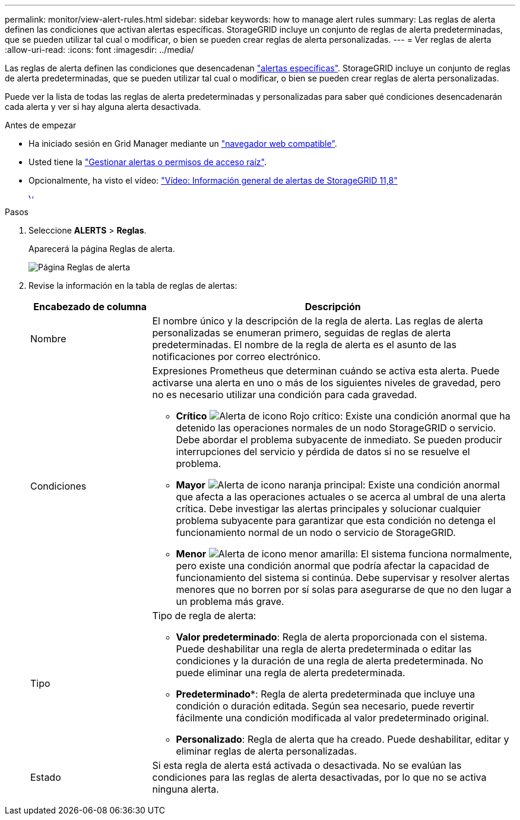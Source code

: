 ---
permalink: monitor/view-alert-rules.html 
sidebar: sidebar 
keywords: how to manage alert rules 
summary: Las reglas de alerta definen las condiciones que activan alertas específicas. StorageGRID incluye un conjunto de reglas de alerta predeterminadas, que se pueden utilizar tal cual o modificar, o bien se pueden crear reglas de alerta personalizadas. 
---
= Ver reglas de alerta
:allow-uri-read: 
:icons: font
:imagesdir: ../media/


[role="lead"]
Las reglas de alerta definen las condiciones que desencadenan link:alerts-reference.html["alertas específicas"]. StorageGRID incluye un conjunto de reglas de alerta predeterminadas, que se pueden utilizar tal cual o modificar, o bien se pueden crear reglas de alerta personalizadas.

Puede ver la lista de todas las reglas de alerta predeterminadas y personalizadas para saber qué condiciones desencadenarán cada alerta y ver si hay alguna alerta desactivada.

.Antes de empezar
* Ha iniciado sesión en Grid Manager mediante un link:../admin/web-browser-requirements.html["navegador web compatible"].
* Usted tiene la link:../admin/admin-group-permissions.html["Gestionar alertas o permisos de acceso raíz"].
* Opcionalmente, ha visto el vídeo: https://netapp.hosted.panopto.com/Panopto/Pages/Viewer.aspx?id=4506fc61-c8e9-4b86-ba00-b0b901184b38["Vídeo: Información general de alertas de StorageGRID 11,8"^]
+
[link=https://netapp.hosted.panopto.com/Panopto/Pages/Viewer.aspx?id=4506fc61-c8e9-4b86-ba00-b0b901184b38]
image::../media/video-screenshot-alert-overview-118.png[Vídeo: Información general de alertas de StorageGRID 11,8]



.Pasos
. Seleccione *ALERTS* > *Reglas*.
+
Aparecerá la página Reglas de alerta.

+
image::../media/alert_rules_page.png[Página Reglas de alerta]

. Revise la información en la tabla de reglas de alertas:
+
[cols="1a,3a"]
|===
| Encabezado de columna | Descripción 


 a| 
Nombre
 a| 
El nombre único y la descripción de la regla de alerta. Las reglas de alerta personalizadas se enumeran primero, seguidas de reglas de alerta predeterminadas. El nombre de la regla de alerta es el asunto de las notificaciones por correo electrónico.



 a| 
Condiciones
 a| 
Expresiones Prometheus que determinan cuándo se activa esta alerta. Puede activarse una alerta en uno o más de los siguientes niveles de gravedad, pero no es necesario utilizar una condición para cada gravedad.

** *Crítico* image:../media/icon_alert_red_critical.png["Alerta de icono Rojo crítico"]: Existe una condición anormal que ha detenido las operaciones normales de un nodo StorageGRID o servicio. Debe abordar el problema subyacente de inmediato. Se pueden producir interrupciones del servicio y pérdida de datos si no se resuelve el problema.
** *Mayor* image:../media/icon_alert_orange_major.png["Alerta de icono naranja principal"]: Existe una condición anormal que afecta a las operaciones actuales o se acerca al umbral de una alerta crítica. Debe investigar las alertas principales y solucionar cualquier problema subyacente para garantizar que esta condición no detenga el funcionamiento normal de un nodo o servicio de StorageGRID.
** *Menor* image:../media/icon_alert_yellow_minor.png["Alerta de icono menor amarilla"]: El sistema funciona normalmente, pero existe una condición anormal que podría afectar la capacidad de funcionamiento del sistema si continúa. Debe supervisar y resolver alertas menores que no borren por sí solas para asegurarse de que no den lugar a un problema más grave.




 a| 
Tipo
 a| 
Tipo de regla de alerta:

** *Valor predeterminado*: Regla de alerta proporcionada con el sistema. Puede deshabilitar una regla de alerta predeterminada o editar las condiciones y la duración de una regla de alerta predeterminada. No puede eliminar una regla de alerta predeterminada.
** *Predeterminado**: Regla de alerta predeterminada que incluye una condición o duración editada. Según sea necesario, puede revertir fácilmente una condición modificada al valor predeterminado original.
** *Personalizado*: Regla de alerta que ha creado. Puede deshabilitar, editar y eliminar reglas de alerta personalizadas.




 a| 
Estado
 a| 
Si esta regla de alerta está activada o desactivada. No se evalúan las condiciones para las reglas de alerta desactivadas, por lo que no se activa ninguna alerta.

|===

